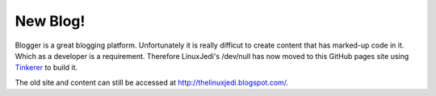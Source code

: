 New Blog!
=========

Blogger is a great blogging platform.  Unfortunately it is really difficut to create content that has marked-up code in it.  Which as a developer is a requirement.  Therefore LinuxJedi's /dev/null has now moved to this GitHub pages site using `Tinkerer <http://tinkerer.me/>`_ to build it.

The old site and content can still be accessed at `<http://thelinuxjedi.blogspot.com/>`_.

.. author:: default
.. categories:: General
.. tags:: LinuxJedi
.. comments::
